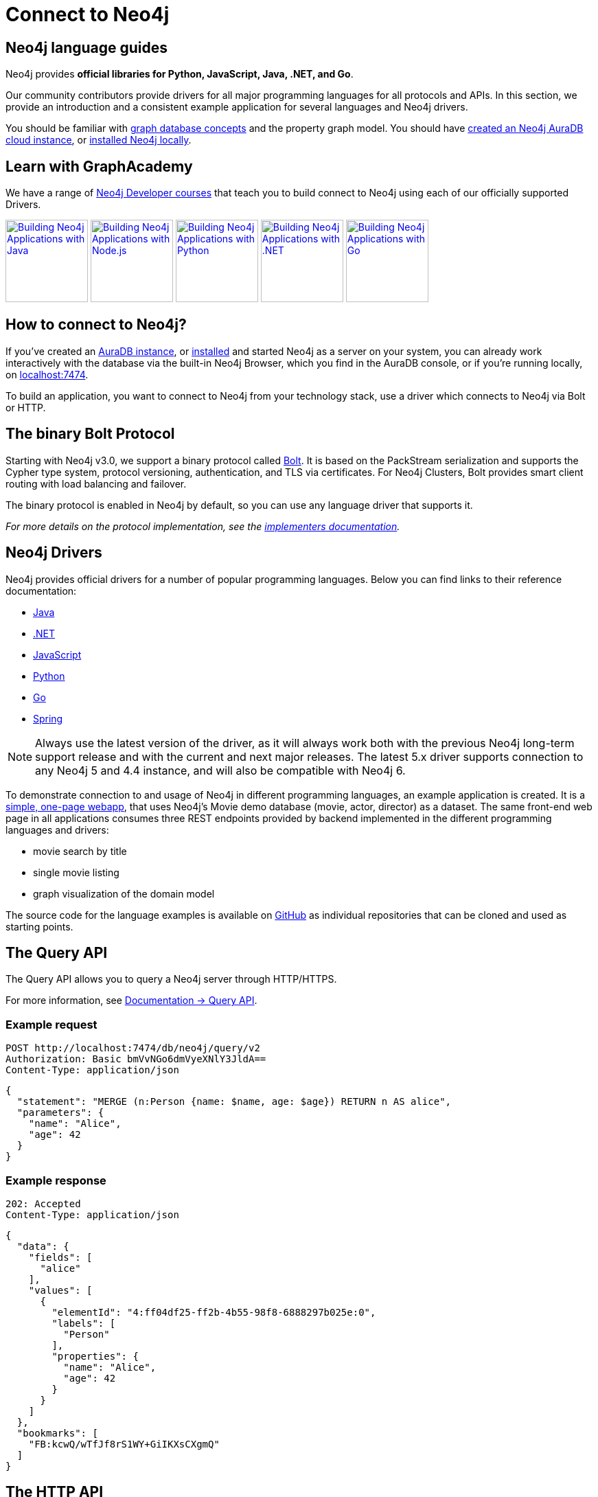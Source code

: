 [[language-guides]]
= Connect to Neo4j
:aura_signup: https://neo4j.com/cloud/aura/?ref=developer-guides
:tags: programming-languages, applications, bolt, app-development
:page-ad-overline-link: https://neo4j.com/cloud/aura/?ref=developer-guides
:page-ad-overline: Neo4j Aura
:page-ad-title: Don't have a Neo4j instance? Launch one now.
:page-ad-description: Free forever, no credit card required.
:page-ad-link: https://neo4j.com/cloud/aura/?ref=developer-guides
:page-ad-underline-role: button
:page-ad-underline: Start on AuraDB


[#neo4j-app-dev]
== Neo4j language guides

Neo4j provides *official libraries for Python, JavaScript, Java, .NET, and Go*.

Our community contributors provide drivers for all major programming languages for all protocols and APIs.
In this section, we provide an introduction and a consistent example application for several languages and Neo4j drivers.

You should be familiar with xref:appendix/graphdb-concepts/index.adoc[graph database concepts] and the property graph model.
You should have link:{aura_signup}[created an Neo4j AuraDB cloud instance], or link:/download/[installed Neo4j locally].

[#graphacademy]
== Learn with GraphAcademy

We have a range of link:https://graphacademy.neo4j.com/categories/developer/?ref=guides[Neo4j Developer courses^] that teach you to build connect to Neo4j using each of our officially supported Drivers.

link:https://graphacademy.neo4j.com/courses/app-java/?ref=guides[image:https://graphacademy.neo4j.com/courses/app-java/badge/[Building Neo4j Applications with Java, width=120]^]
link:https://graphacademy.neo4j.com/courses/app-nodejs/?ref=guides[image:https://graphacademy.neo4j.com/courses/app-nodejs/badge/[Building Neo4j Applications with Node.js, width=120]^]
link:https://graphacademy.neo4j.com/courses/app-python/?ref=guides[image:https://graphacademy.neo4j.com/courses/app-python/badge/[Building Neo4j Applications with Python, width=120]^]
link:https://graphacademy.neo4j.com/courses/app-dotnet/?ref=guides[image:https://graphacademy.neo4j.com/courses/app-dotnet/badge/[Building Neo4j Applications with .NET, width=120]^]
link:https://graphacademy.neo4j.com/courses/app-go/?ref=guides[image:https://graphacademy.neo4j.com/courses/app-go/badge/[Building Neo4j Applications with Go, width=120]^]

[#connect-neo4j]
== How to connect to Neo4j?

If you've created an link:{aura_signup}[AuraDB instance^], or link:/download/[installed] and started Neo4j as a server on your system, you can already work interactively with the database via the built-in Neo4j Browser, which you find in the AuraDB console, or if you're running locally, on http://localhost:7474[localhost:7474].

To build an application, you want to connect to Neo4j from your technology stack, use a driver which connects to Neo4j via Bolt or HTTP.

[#bolt-protocol]
== The binary Bolt Protocol

Starting with Neo4j v3.0, we support a binary protocol called link:https://neo4j.com/docs/bolt/current/[Bolt].
It is based on the PackStream serialization and supports the Cypher type system, protocol versioning, authentication, and TLS via certificates.
For Neo4j Clusters, Bolt provides smart client routing with load balancing and failover.

The binary protocol is enabled in Neo4j by default, so you can use any language driver that supports it.

_For more details on the protocol implementation, see the https://github.com/neo4j-contrib/boltkit[implementers documentation^]._

[#neo4j-drivers]
== Neo4j Drivers

Neo4j provides official drivers for a number of popular programming languages.
Below you can find links to their reference documentation:

* link:https://neo4j.com/docs/java-manual/current/[Java]
* link:https://neo4j.com/docs/dotnet-manual/current/[.NET]
* link:https://neo4j.com/docs/javascript-manual/current/[JavaScript]
* link:https://neo4j.com/docs/python-manual/current/[Python]
* link:https://neo4j.com/docs/go-manual/current/[Go]
* link:https://docs.spring.io/spring-data/neo4j/docs/current/reference/html/[Spring]

[NOTE]
====
Always use the latest version of the driver, as it will always work both with the previous Neo4j long-term support release and with the current and next major releases.
The latest 5.x driver supports connection to any Neo4j 5 and 4.4 instance, and will also be compatible with Neo4j 6.
====

To demonstrate connection to and usage of Neo4j in different programming languages, an example application is created.
It is a http://my-neo4j-movies-app.herokuapp.com/[simple, one-page webapp^], that uses Neo4j's Movie demo database (movie, actor, director) as a dataset.
The same front-end web page in all applications consumes three REST endpoints provided by backend implemented in the different programming languages and drivers:

* movie search by title
* single movie listing
* graph visualization of the domain model

The source code for the language examples is available on https://github.com/neo4j-examples?query=movies[GitHub^] as individual repositories that can be cloned and used as starting points.


[#query-api]
== The Query API

The Query API allows you to query a Neo4j server through HTTP/HTTPS.

For more information, see link:https://neo4j.com/docs/query-api/current/[Documentation -> Query API].

====
[discrete]
=== Example request

[source, headers]
----
POST http://localhost:7474/db/neo4j/query/v2
Authorization: Basic bmVvNGo6dmVyeXNlY3JldA==
Content-Type: application/json
----

[source, json]
----
{
  "statement": "MERGE (n:Person {name: $name, age: $age}) RETURN n AS alice",
  "parameters": {
    "name": "Alice",
    "age": 42
  }
}
----

[discrete]
=== Example response

[source, headers]
----
202: Accepted
Content-Type: application/json
----

[source, json]
----
{
  "data": {
    "fields": [
      "alice"
    ],
    "values": [
      {
        "elementId": "4:ff04df25-ff2b-4b55-98f8-6888297b025e:0",
        "labels": [
          "Person"
        ],
        "properties": {
          "name": "Alice",
          "age": 42
        }
      }
    ]
  },
  "bookmarks": [
    "FB:kcwQ/wTfJf8rS1WY+GiIKXsCXgmQ"
  ]
}
----
====


[role=label--not-on-aura]
[#http-api]
== The HTTP API

The HTTP API allows you to query a Neo4j server through HTTP/HTTPS.

For more information, see link:https://neo4j.com/docs/http-api/current/[Documentation -> HTTP API].

====
[discrete]
=== Example request

[source, headers]
----
POST http://localhost:7474/db/neo4j/tx/commit
Accept: application/json;charset=UTF-8
Content-Type: application/json
Authorization: Basic bmVvNGo6dmVyeXNlY3JldA==
----

[source, json]
----
{
  "statements": [
    {
      "statement": "MERGE (n:Person {name: $name, age: $age}) RETURN n",
      "parameters": {
        "name": "Alice",
        "age": 42
      }
    }
  ]
}
----

[discrete]
=== Example response

[source, headers]
----
200: OK
Content-Type: application/json;charset=utf-8
----

[source, json]
----
{
  "results": [ {
    "columns": ["n"],
    "data": [ {
      "row": [ {
        "name": "Alice",
        "age": 42
      } ],
      "meta": [ {
        "id": 36,
        "elementId": "4:0ea4a108-32c5-498c-99e7-95cc67ab5f7d:36",
        "type": "node",
        "deleted": false
      } ]
    } ]
  } ],
  "errors": [],
  "lastBookmarks": [
    "FB:kcwQDqShCDLFSYyZ55XMZ6tffRuQ"
  ]
}
----
====


== link:https://graphacademy.neo4j.com/[Learn with GraphAcademy^]

Learn everything you need to know to build an application on top of Neo4j with free, hands-on courses from link:https://graphacademy.neo4j.com/categories/developer/?ref=guides[Neo4j GraphAcademy^].

